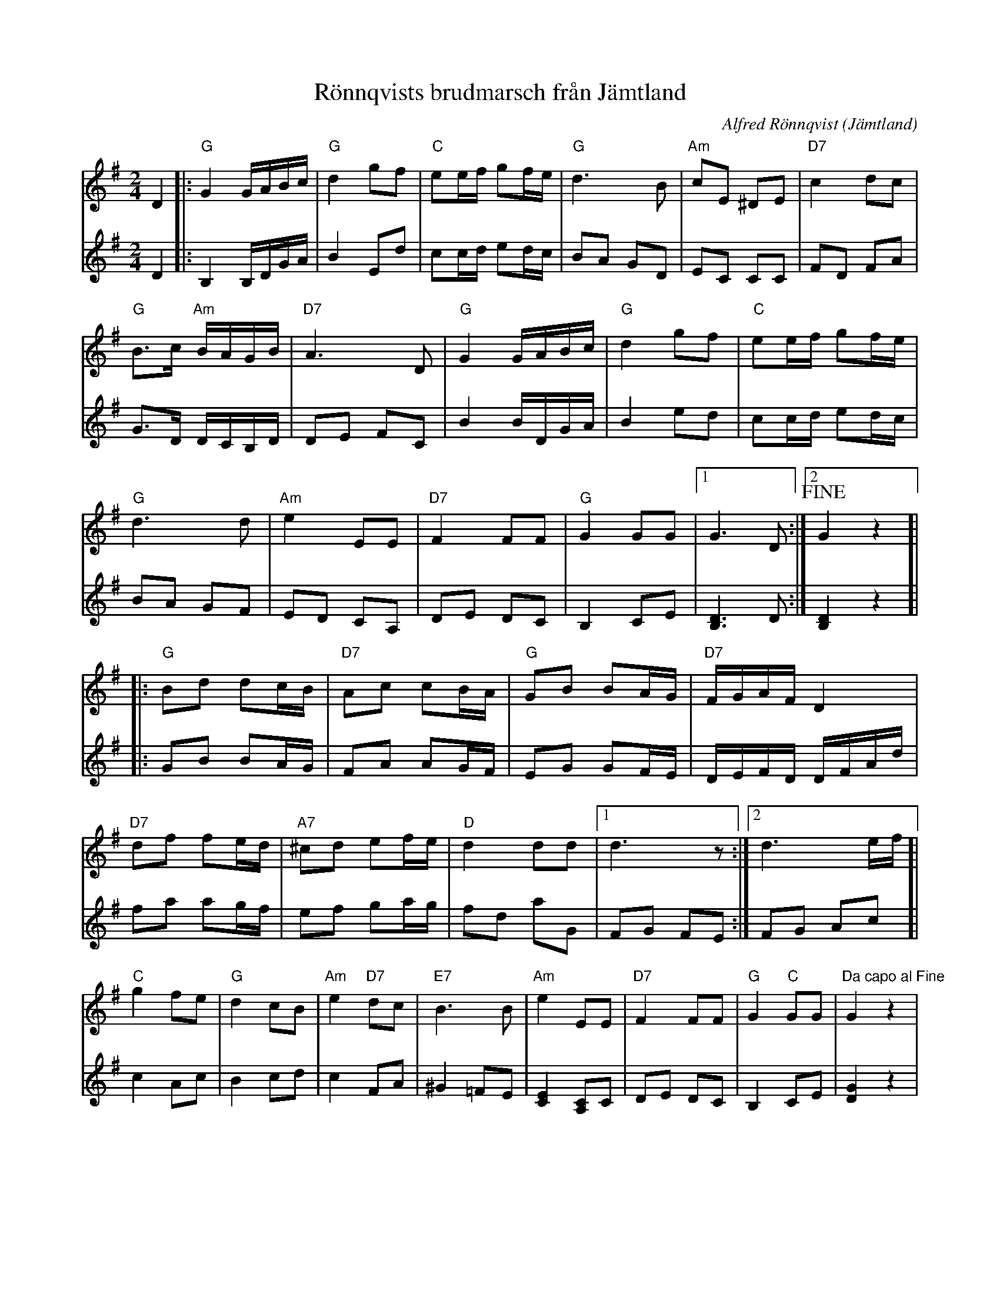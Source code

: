 %%abc-charset utf-8

X:1
T:Rönnqvists brudmarsch från Jämtland
C:Alfred Rönnqvist
R:Marsch
O:Jämtland
M:2/4
L:1/16
K:G
V:1
D4 |: "G"G4 GABc | "G"d4 g2f2 | "C"e2ef g2fe | "G"d6 B2 | "Am"c2E2 ^D2E2 | "D7"c4 d2c2 |
"G"B3c "Am"BAGB | "D7"A6 D2 | "G"G4 GABc | "G"d4 g2f2 | "C"e2ef g2fe |
"G"d6 d2 | "Am"e4 E2E2 | "D7"F4 F2F2 | "G"G4 G2G2 |[1 G6 D2 :|[2 !fine!G4 z4]|
|: "G"B2d2 d2cB | "D7"A2c2 c2BA | "G"G2B2 B2AG | "D7"FGAF D4 |
"D7"d2f2 f2ed | "A7"^c2d2 e2fe | "D"d4 d2d2 |[1 d6 z2 :|[2 d6 ef ]|
"C"g4 f2e2 | "G"d4 c2B2 | "Am"e4 "D7"d2c2 | "E7"B6 B2 | "Am"e4 E2E2 | "D7"F4 F2F2 | "G"G4 "C"G2G2 | "Da capo al Fine" G4 z4 |
V:2
D4 |: B,4 B,DGA | B4 E2d2 | c2cd e2dc | B2A2 G2D2 | E2C2 C2C2 | F2D2 F2A2 |
G3D DCB,D | D2E2 F2C2 | B4 BDGA | B4 e2d2 | c2cd e2dc |
B2A2 G2F2 | E2D2 C2A,2 | D2E2 D2C2 | B,4 C2E2 |[DB,]6 D2 :|[DB,]4 z4 ]|
|: G2B2 B2AG | F2A2 A2GF | E2G2 G2FE | DEFD DFAd |
f2a2 a2gf | e2f2 g2ag | f2d2 a2G2 |F2G2 F2E2 :|F2G2 A2c2 ]|
c4 A2c2 | B4c2d2 | c4 F2A2 | ^G4 =F2E2 | [EC]4 [CA,]2C2 | D2E2 D2C2 | B,4 C2E2 | [GD]4 z4 |

